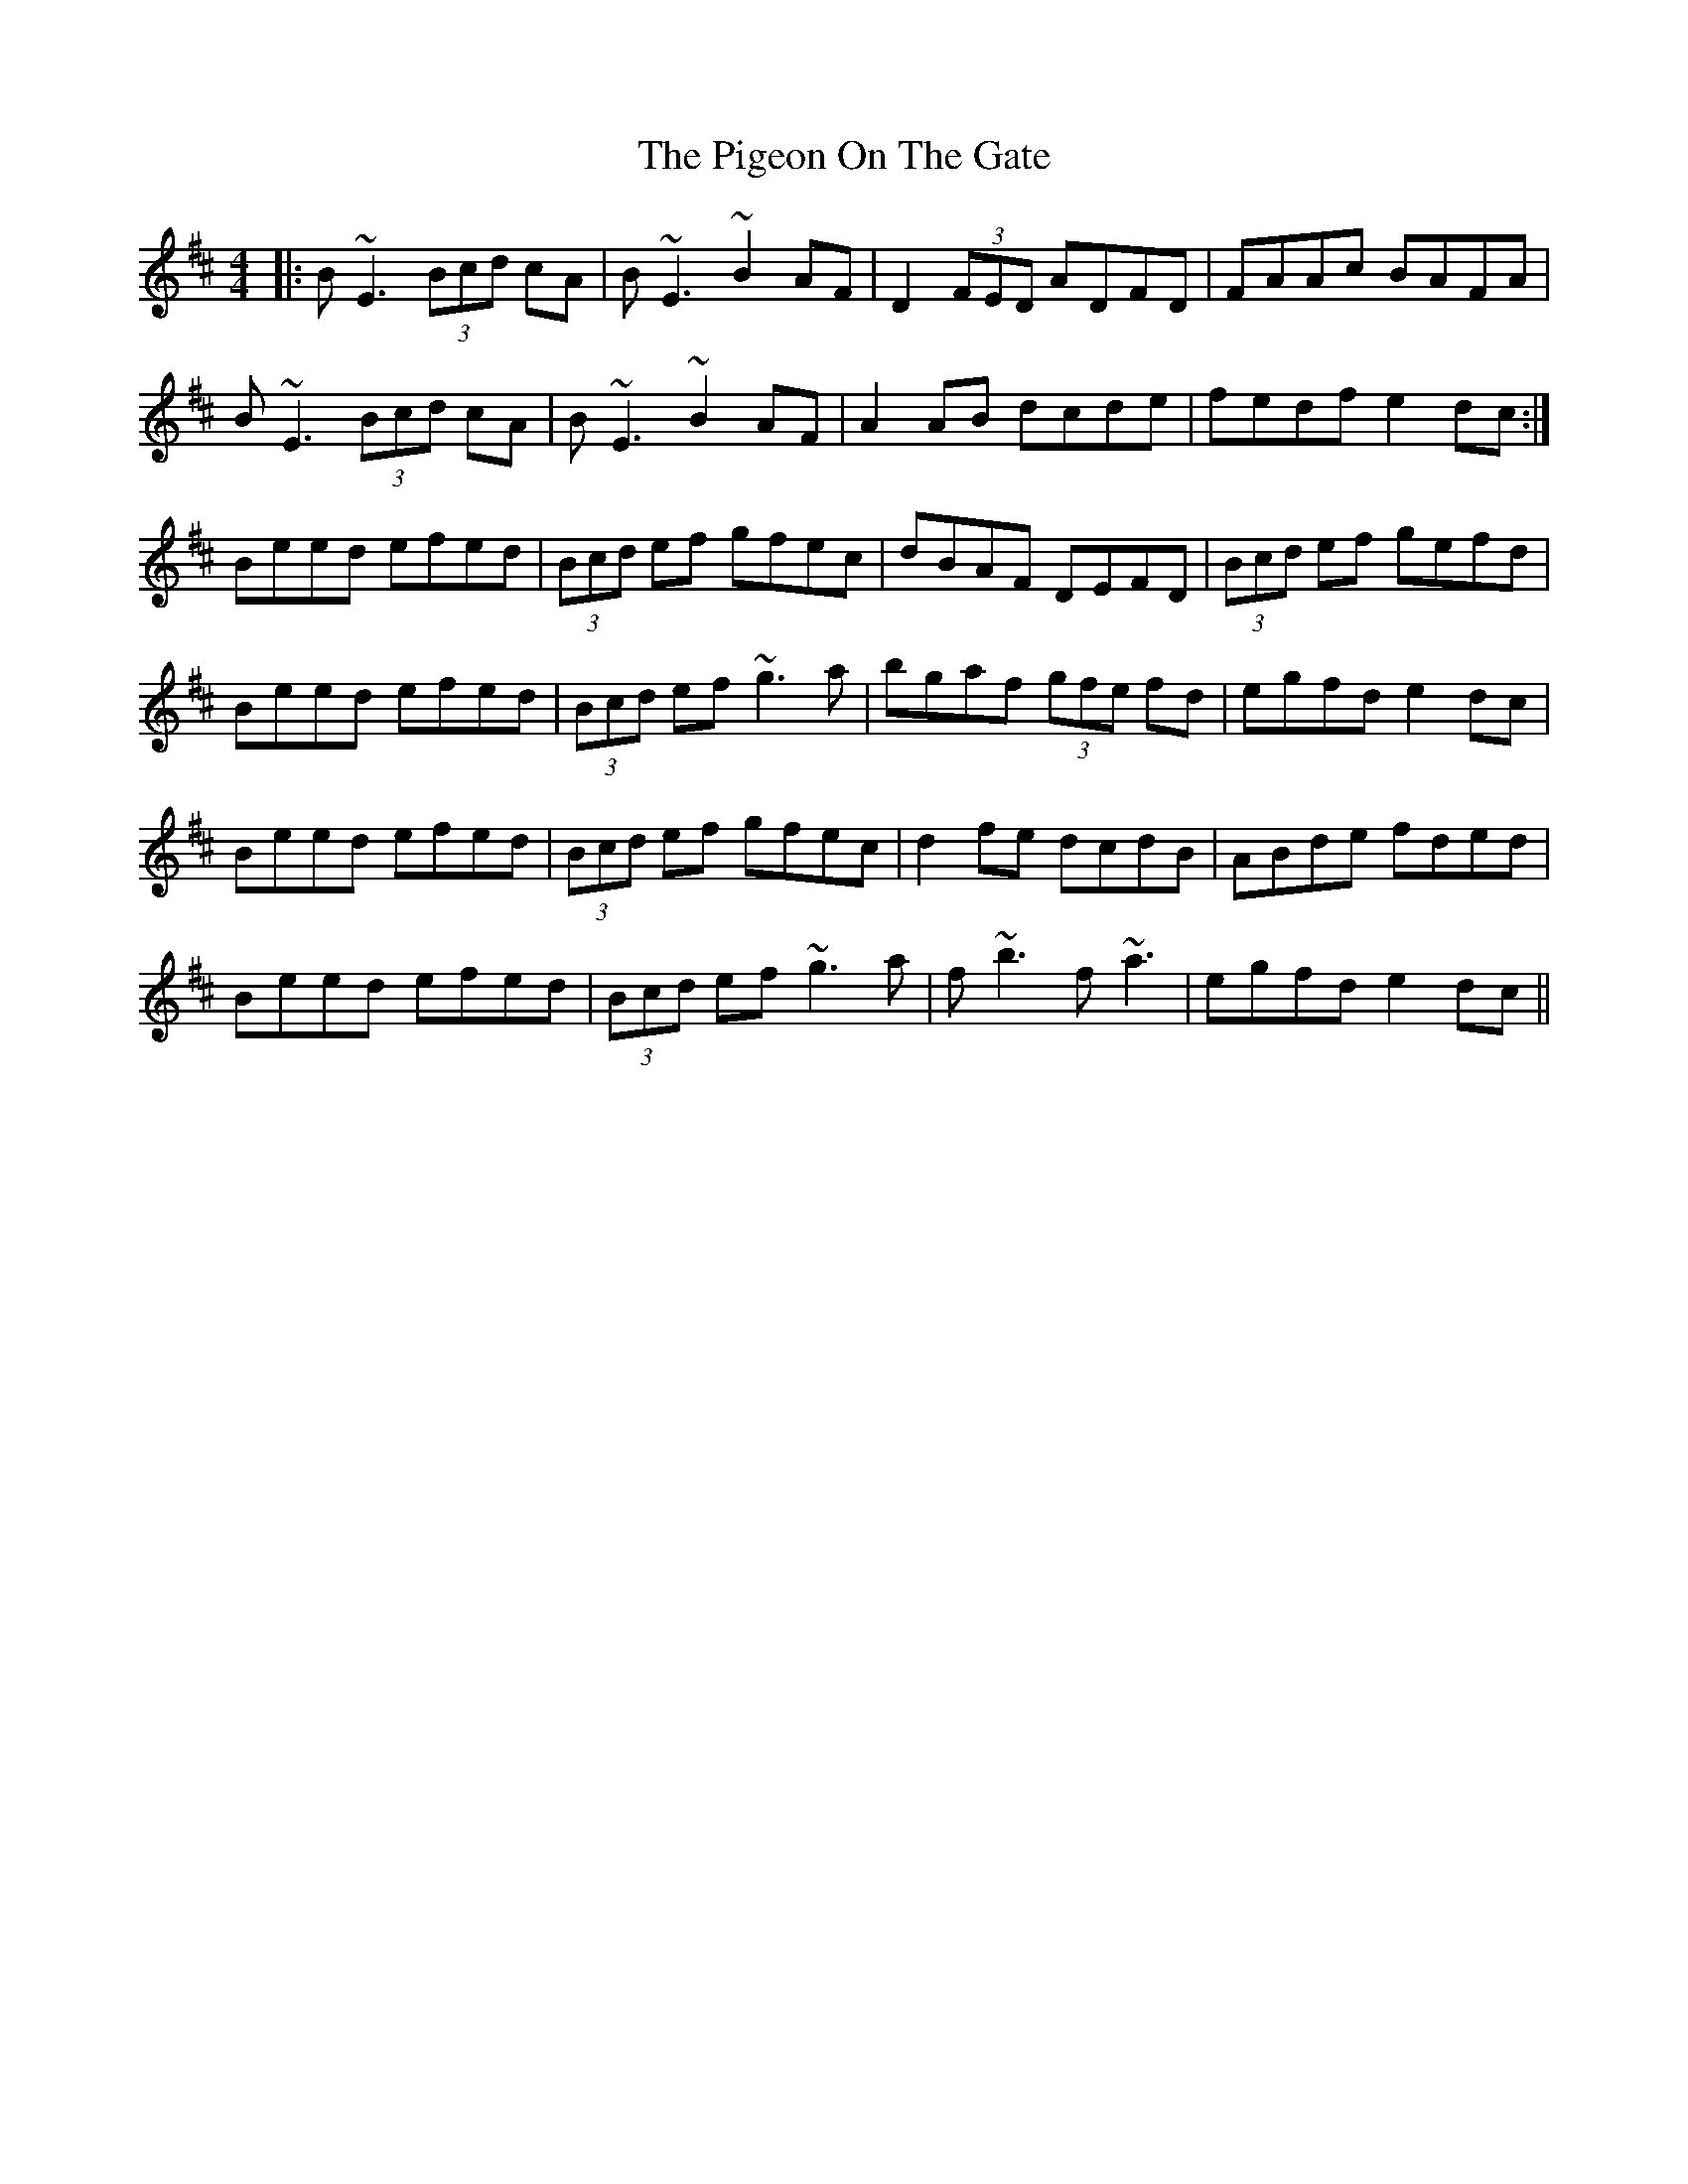X: 32298
T: Pigeon On The Gate, The
R: reel
M: 4/4
K: Edorian
|:B~E3 (3Bcd cA|B~E3 ~B2AF|D2 (3FED ADFD|FAAc BAFA|
B~E3 (3Bcd cA|B~E3 ~B2AF|A2AB dcde|fedf e2dc:|
Beed efed|(3Bcd ef gfec|dBAF DEFD|(3Bcd ef gefd|
Beed efed|(3Bcd ef~g3a|bgaf (3gfe fd|egfd e2dc|
Beed efed|(3Bcd ef gfec|d2fe dcdB|ABde fded|
Beed efed|(3Bcd ef~g3a|f~b3 f~a3|egfd e2dc||

